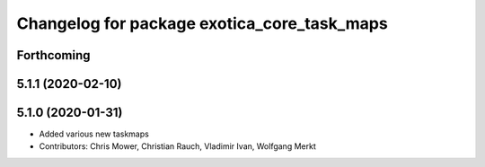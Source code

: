^^^^^^^^^^^^^^^^^^^^^^^^^^^^^^^^^^^^^^^^^^^^
Changelog for package exotica_core_task_maps
^^^^^^^^^^^^^^^^^^^^^^^^^^^^^^^^^^^^^^^^^^^^

Forthcoming
-----------

5.1.1 (2020-02-10)
------------------

5.1.0 (2020-01-31)
------------------
* Added various new taskmaps
* Contributors: Chris Mower, Christian Rauch, Vladimir Ivan, Wolfgang Merkt
